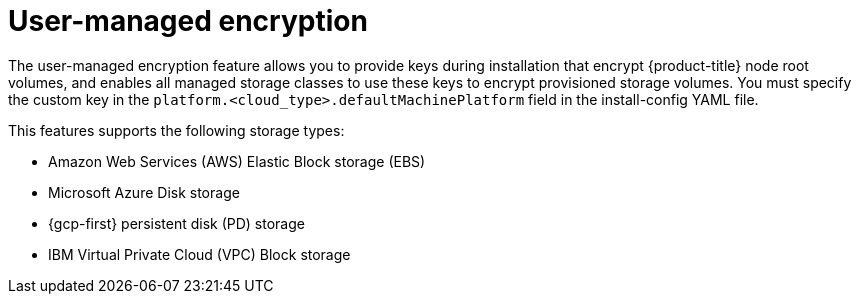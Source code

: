 // Module included in the following assemblies:
//
// storage/container_storage_interface/persistent-storage-csi-azure.adoc
// storage/container_storage_interface/persistent-storage-csi-ebs.adoc
// storage/container_storage_interface/persistent-storage-csi-gcp-pd.adoc

:_mod-docs-content-type: CONCEPT
[id="byok_{context}"]
= User-managed encryption

The user-managed encryption feature allows you to provide keys during installation that encrypt {product-title} node root volumes, and enables all managed storage classes to use these keys to encrypt provisioned storage volumes. You must specify the custom key in the `platform.<cloud_type>.defaultMachinePlatform` field in the install-config YAML file.

This features supports the following storage types:

* Amazon Web Services (AWS) Elastic Block storage (EBS)

* Microsoft Azure Disk storage

* {gcp-first} persistent disk (PD) storage

* IBM Virtual Private Cloud (VPC) Block storage
